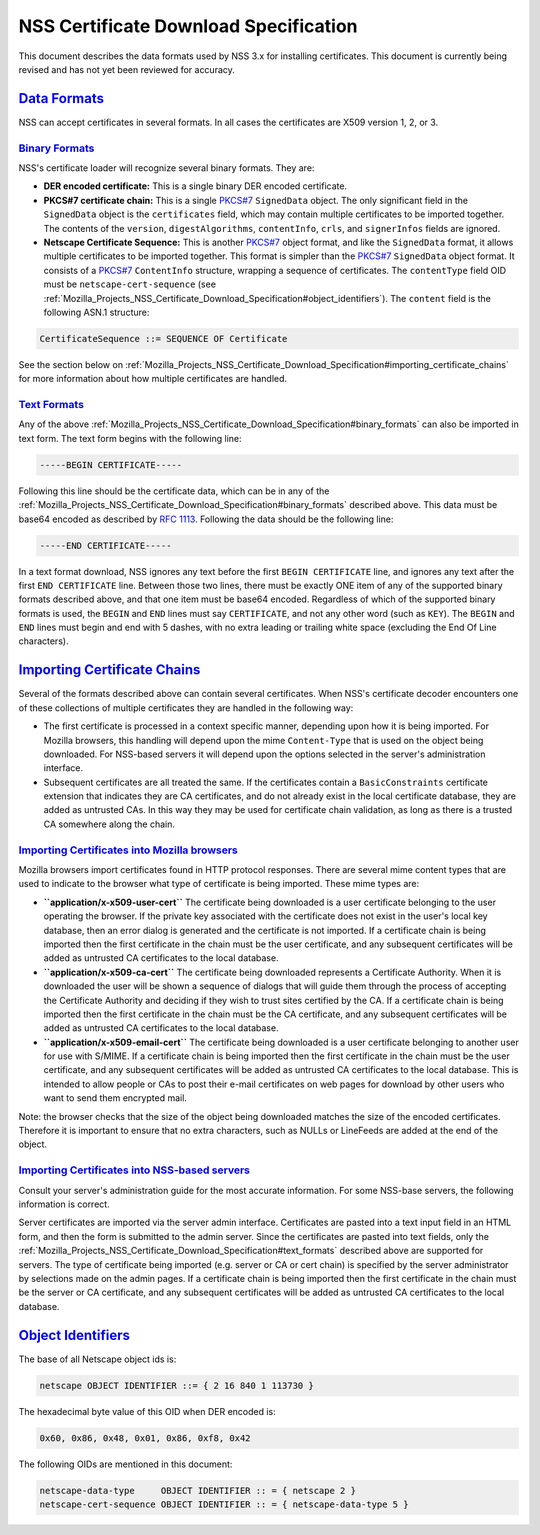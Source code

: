 .. _Mozilla_Projects_NSS_Certificate_Download_Specification:

NSS Certificate Download Specification
======================================

.. container::

   This document describes the data formats used by NSS 3.x for installing certificates. This
   document is currently being revised and has not yet been reviewed for accuracy.

.. _data_formats:

`Data Formats <#data_formats>`__
--------------------------------

.. container::

   NSS can accept certificates in several formats. In all cases the certificates are X509 version 1,
   2, or 3.

.. _binary_formats:

`Binary Formats <#binary_formats>`__
~~~~~~~~~~~~~~~~~~~~~~~~~~~~~~~~~~~~

.. container::

   NSS's certificate loader will recognize several binary formats. They are:

   -  **DER encoded certificate:** This is a single binary DER encoded certificate.
   -  **PKCS#7 certificate chain:** This is a single
      `PKCS#7 <ftp://ftp.rfc-editor.org/in-notes/rfc2315.txt>`__ ``SignedData`` object. The only
      significant field in the ``SignedData`` object is the ``certificates`` field, which may
      contain multiple certificates to be imported together. The contents of the ``version``,
      ``digestAlgorithms``, ``contentInfo``, ``crls``, and ``signerInfos`` fields are ignored.
   -  **Netscape Certificate Sequence:** This is another
      `PKCS#7 <ftp://ftp.rfc-editor.org/in-notes/rfc2315.txt>`__ object format, and like the
      ``SignedData`` format, it allows multiple certificates to be imported together. This format is
      simpler than the `PKCS#7 <ftp://ftp.rfc-editor.org/in-notes/rfc2315.txt>`__ ``SignedData``
      object format. It consists of a `PKCS#7 <ftp://ftp.rfc-editor.org/in-notes/rfc2315.txt>`__
      ``ContentInfo`` structure, wrapping a sequence of certificates. The ``contentType`` field OID
      must be ``netscape-cert-sequence`` (see
      :ref:`Mozilla_Projects_NSS_Certificate_Download_Specification#object_identifiers`). The
      ``content`` field is the following ASN.1 structure:

   .. code:: eval

         CertificateSequence ::= SEQUENCE OF Certificate

   See the section below on
   :ref:`Mozilla_Projects_NSS_Certificate_Download_Specification#importing_certificate_chains` for
   more information about how multiple certificates are handled.

.. _text_formats:

`Text Formats <#text_formats>`__
~~~~~~~~~~~~~~~~~~~~~~~~~~~~~~~~

.. container::

   Any of the above :ref:`Mozilla_Projects_NSS_Certificate_Download_Specification#binary_formats`
   can also be imported in text form. The text form begins with the following line:

   .. code:: eval

         -----BEGIN CERTIFICATE-----

   Following this line should be the certificate data, which can be in any of the
   :ref:`Mozilla_Projects_NSS_Certificate_Download_Specification#binary_formats` described above.
   This data must be base64 encoded as described by `RFC
   1113 <https://datatracker.ietf.org/doc/html/rfc1113>`__. Following the data should be the
   following line:

   .. code:: eval

         -----END CERTIFICATE-----

   In a text format download, NSS ignores any text before the first ``BEGIN CERTIFICATE`` line, and
   ignores any text after the first ``END CERTIFICATE`` line. Between those two lines, there must be
   exactly ONE item of any of the supported binary formats described above, and that one item must
   be base64 encoded. Regardless of which of the supported binary formats is used, the ``BEGIN`` and
   ``END`` lines must say ``CERTIFICATE``, and not any other word (such as ``KEY``). The ``BEGIN``
   and ``END`` lines must begin and end with 5 dashes, with no extra leading or trailing white space
   (excluding the End Of Line characters).

.. _importing_certificate_chains:

`Importing Certificate Chains <#importing_certificate_chains>`__
----------------------------------------------------------------

.. container::

   Several of the formats described above can contain several certificates. When NSS's certificate
   decoder encounters one of these collections of multiple certificates they are handled in the
   following way:

   -  The first certificate is processed in a context specific manner, depending upon how it is
      being imported. For Mozilla browsers, this handling will depend upon the mime ``Content-Type``
      that is used on the object being downloaded. For NSS-based servers it will depend upon the
      options selected in the server's administration interface.

   -  Subsequent certificates are all treated the same. If the certificates contain a
      ``BasicConstraints`` certificate extension that indicates they are CA certificates, and do not
      already exist in the local certificate database, they are added as untrusted CAs. In this way
      they may be used for certificate chain validation, as long as there is a trusted CA somewhere
      along the chain.

.. _importing_certificates_into_mozilla_browsers:

`Importing Certificates into Mozilla browsers <#importing_certificates_into_mozilla_browsers>`__
~~~~~~~~~~~~~~~~~~~~~~~~~~~~~~~~~~~~~~~~~~~~~~~~~~~~~~~~~~~~~~~~~~~~~~~~~~~~~~~~~~~~~~~~~~~~~~~~

.. container::

   Mozilla browsers import certificates found in HTTP protocol responses. There are several mime
   content types that are used to indicate to the browser what type of certificate is being
   imported. These mime types are:

   -  **``application/x-x509-user-cert``** The certificate being downloaded is a user certificate
      belonging to the user operating the browser. If the private key associated with the
      certificate does not exist in the user's local key database, then an error dialog is generated
      and the certificate is not imported. If a certificate chain is being imported then the first
      certificate in the chain must be the user certificate, and any subsequent certificates will be
      added as untrusted CA certificates to the local database.
   -  **``application/x-x509-ca-cert``** The certificate being downloaded represents a Certificate
      Authority. When it is downloaded the user will be shown a sequence of dialogs that will guide
      them through the process of accepting the Certificate Authority and deciding if they wish to
      trust sites certified by the CA. If a certificate chain is being imported then the first
      certificate in the chain must be the CA certificate, and any subsequent certificates will be
      added as untrusted CA certificates to the local database.
   -  **``application/x-x509-email-cert``** The certificate being downloaded is a user certificate
      belonging to another user for use with S/MIME. If a certificate chain is being imported then
      the first certificate in the chain must be the user certificate, and any subsequent
      certificates will be added as untrusted CA certificates to the local database. This is
      intended to allow people or CAs to post their e-mail certificates on web pages for download by
      other users who want to send them encrypted mail.

   Note: the browser checks that the size of the object being downloaded matches the size of the
   encoded certificates. Therefore it is important to ensure that no extra characters, such as NULLs
   or LineFeeds are added at the end of the object.

.. _importing_certificates_into_nss-based_servers:

`Importing Certificates into NSS-based servers <#importing_certificates_into_nss-based_servers>`__
~~~~~~~~~~~~~~~~~~~~~~~~~~~~~~~~~~~~~~~~~~~~~~~~~~~~~~~~~~~~~~~~~~~~~~~~~~~~~~~~~~~~~~~~~~~~~~~~~~

.. container::

   Consult your server's administration guide for the most accurate information. For some NSS-base
   servers, the following information is correct.

   Server certificates are imported via the server admin interface. Certificates are pasted into a
   text input field in an HTML form, and then the form is submitted to the admin server. Since the
   certificates are pasted into text fields, only the
   :ref:`Mozilla_Projects_NSS_Certificate_Download_Specification#text_formats` described above are
   supported for servers. The type of certificate being imported (e.g. server or CA or cert chain)
   is specified by the server administrator by selections made on the admin pages. If a certificate
   chain is being imported then the first certificate in the chain must be the server or CA
   certificate, and any subsequent certificates will be added as untrusted CA certificates to the
   local database.

.. _object_identifiers:

`Object Identifiers <#object_identifiers>`__
--------------------------------------------

.. container::

   The base of all Netscape object ids is:

   .. code:: eval

         netscape OBJECT IDENTIFIER ::= { 2 16 840 1 113730 }

   The hexadecimal byte value of this OID when DER encoded is:

   .. code:: eval

         0x60, 0x86, 0x48, 0x01, 0x86, 0xf8, 0x42

   The following OIDs are mentioned in this document:

   .. code:: eval

         netscape-data-type     OBJECT IDENTIFIER :: = { netscape 2 }
         netscape-cert-sequence OBJECT IDENTIFIER :: = { netscape-data-type 5 }